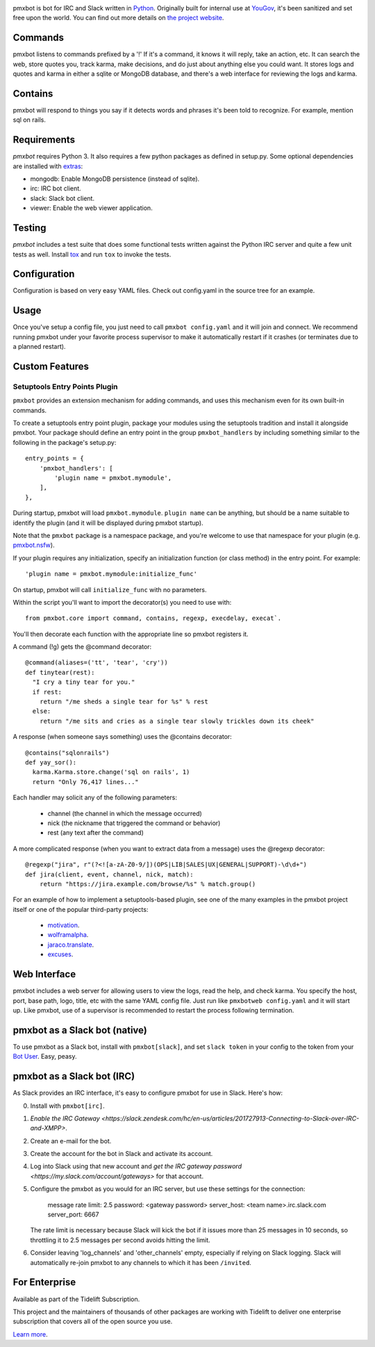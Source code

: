 .. image:: https://img.shields.io/pypi/v/pmxbot.svg
   :target: https://pypi.org/project/pmxbot

.. image:: https://img.shields.io/pypi/pyversions/pmxbot.svg

.. image:: https://github.com/pmxbot/pmxbot/actions/workflows/main.yml/badge.svg
   :target: https://github.com/pmxbot/pmxbot/actions?query=workflow%3A%22tests%22
   :alt: tests

.. image:: https://img.shields.io/endpoint?url=https://raw.githubusercontent.com/charliermarsh/ruff/main/assets/badge/v2.json
    :target: https://github.com/astral-sh/ruff
    :alt: Ruff

.. image:: https://readthedocs.org/projects/pmxbot/badge/?version=latest
   :target: https://pmxbot.readthedocs.io/en/latest/?badge=latest

.. image:: https://img.shields.io/badge/skeleton-2023-informational
   :target: https://blog.jaraco.com/skeleton

.. image:: https://tidelift.com/badges/package/pypi/pmxbot
   :target: https://tidelift.com/subscription/pkg/pypi-pmxbot?utm_source=pypi-pmxbot&utm_medium=readme

pmxbot is bot for IRC and Slack written in
`Python <https://python.org>`_. Originally built for internal use
at `YouGov <https://yougov.com/>`_,
it's been sanitized and set free upon the world. You can find out more details
on `the project website <https://github.com/pmxbot/pmxbot>`_.

Commands
========

pmxbot listens to commands prefixed by a '!'
If it's a command, it knows it will reply, take an action, etc.
It can search the web, store quotes you, track karma, make decisions,
and do just about anything else you could want. It stores logs and quotes
and karma in either a sqlite or MongoDB
database, and there's a web interface for reviewing the logs and karma.

Contains
========

pmxbot will respond to things you say if it detects words and phrases it's
been told to recognize. For example, mention sql on rails.

Requirements
============

`pmxbot` requires Python 3. It also requires a few python packages as defined
in setup.py. Some optional dependencies are installed with
`extras
<https://packaging.python.org/installing/#installing-setuptools-extras>`_:

- mongodb: Enable MongoDB persistence (instead of sqlite).
- irc: IRC bot client.
- slack: Slack bot client.
- viewer: Enable the web viewer application.

Testing
=======

`pmxbot` includes a test suite that does some functional tests written against
the Python IRC server and quite a few unit tests as well. Install
`tox <https://pypi.org/project/tox>`_ and run ``tox`` to invoke the tests.

Configuration
=============

Configuration is based on very easy YAML files. Check out config.yaml in the
source tree for an example.

Usage
=====

Once you've setup a config file, you just need to call ``pmxbot config.yaml``
and it will join and connect. We recommend running pmxbot under
your favorite process supervisor to make it
automatically restart if it crashes (or terminates due to a planned
restart).

Custom Features
===============

Setuptools Entry Points Plugin
------------------------------

``pmxbot`` provides an extension mechanism for adding commands, and uses this
mechanism even for its own built-in commands.

To create a setuptools
entry point plugin, package your modules using
the setuptools tradition and install it alongside pmxbot. Your package
should define an entry point in the group ``pmxbot_handlers`` by including
something similar to the following in the package's setup.py::

    entry_points = {
        'pmxbot_handlers': [
            'plugin name = pmxbot.mymodule',
        ],
    },

During startup,
pmxbot will load ``pmxbot.mymodule``. ``plugin name`` can be anything, but should
be a name suitable to identify the plugin (and it will be displayed during
pmxbot startup).

Note that the ``pmxbot`` package is a namespace package, and you're welcome
to use that namespace for your plugin (e.g.
`pmxbot.nsfw <https://github.com/pmxbot/pmxbot.nsfw>`_).

If your plugin requires any initialization, specify an initialization function
(or class method) in the entry point. For example::

    'plugin name = pmxbot.mymodule:initialize_func'

On startup, pmxbot will call ``initialize_func`` with no parameters.

Within the script you'll want to import the decorator(s) you need to use with::

    from pmxbot.core import command, contains, regexp, execdelay, execat`.

You'll
then decorate each function with the appropriate line so pmxbot registers it.

A command (!g) gets the @command decorator::

  @command(aliases=('tt', 'tear', 'cry'))
  def tinytear(rest):
    "I cry a tiny tear for you."
    if rest:
      return "/me sheds a single tear for %s" % rest
    else:
      return "/me sits and cries as a single tear slowly trickles down its cheek"

A response (when someone says something) uses the @contains decorator::

  @contains("sqlonrails")
  def yay_sor():
    karma.Karma.store.change('sql on rails', 1)
    return "Only 76,417 lines..."

Each handler may solicit any of the following parameters:

 - channel (the channel in which the message occurred)
 - nick (the nickname that triggered the command or behavior)
 - rest (any text after the command)

A more complicated response (when you want to extract data from a message) uses
the @regexp decorator::

    @regexp("jira", r"(?<![a-zA-Z0-9/])(OPS|LIB|SALES|UX|GENERAL|SUPPORT)-\d\d+")
    def jira(client, event, channel, nick, match):
        return "https://jira.example.com/browse/%s" % match.group()

For an example of how to implement a setuptools-based plugin, see one of the
many examples in the pmxbot project itself or one of the popular third-party
projects:

 - `motivation <https://github.com/pmxbot/motivation>`_.
 - `wolframalpha <https://github.com/jaraco/wolframalpha>`_.
 - `jaraco.translate <https://github.com/jaraco/jaraco.translate>`_.
 - `excuses <https://github.com/pmxbot/excuses>`_.

Web Interface
=============

pmxbot includes a web server for allowing users to view the logs, read the
help, and check karma. You specify the host, port, base path, logo, title,
etc with the same YAML config file. Just run like ``pmxbotweb config.yaml``
and it will start up. Like pmxbot, use of a supervisor is recommended to
restart the process following termination.

pmxbot as a Slack bot (native)
==============================

To use pmxbot as a Slack bot, install with ``pmxbot[slack]``,
and set ``slack token`` in your config to the token from your
`Bot User <https://api.slack.com/bot-users>`_. Easy, peasy.

pmxbot as a Slack bot (IRC)
===========================

As Slack provides an IRC interface, it's easy to configure pmxbot for use
in Slack. Here's how:

0. Install with ``pmxbot[irc]``.
1. `Enable the IRC Gateway <https://slack.zendesk.com/hc/en-us/articles/201727913-Connecting-to-Slack-over-IRC-and-XMPP>`.
2. Create an e-mail for the bot.
3. Create the account for the bot in Slack and activate its account.
4. Log into Slack using that new account and `get the IRC gateway
   password <https://my.slack.com/account/gateways>` for that
   account.
5. Configure the pmxbot as you would for an IRC server, but use these
   settings for the connection:

    message rate limit: 2.5
    password: <gateway password>
    server_host: <team name>.irc.slack.com
    server_port: 6667

   The rate limit is necessary because Slack will kick the bot if it issues more than 25 messages in 10 seconds, so throttling it to 2.5 messages per
   second avoids hitting the limit.
6. Consider leaving 'log_channels' and 'other_channels' empty, especially
   if relying on Slack logging. Slack will automatically re-join pmxbot to
   any channels to which it has been ``/invited``.

For Enterprise
==============

Available as part of the Tidelift Subscription.

This project and the maintainers of thousands of other packages are working with Tidelift to deliver one enterprise subscription that covers all of the open source you use.

`Learn more <https://tidelift.com/subscription/pkg/pypi-pmxbot?utm_source=pypi-pmxbot&utm_medium=referral&utm_campaign=github>`_.
